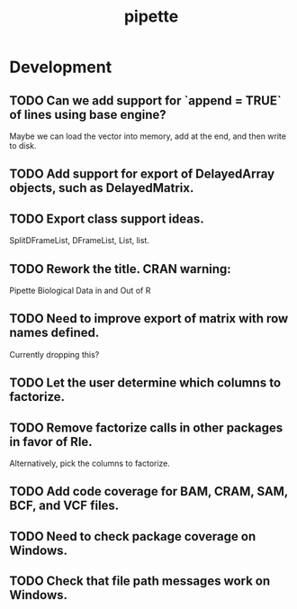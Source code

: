 #+TITLE: pipette
#+STARTUP: content
* Development
** TODO Can we add support for `append = TRUE` of lines using base engine?
    Maybe we can load the vector into memory, add at the end, and then write to disk.
** TODO Add support for export of DelayedArray objects, such as DelayedMatrix.
** TODO Export class support ideas.
    SplitDFrameList, DFrameList, List, list.
** TODO Rework the title. CRAN warning:
    Pipette Biological Data in and Out of R
** TODO Need to improve export of matrix with row names defined.
    Currently dropping this?
** TODO Let the user determine which columns to factorize.
** TODO Remove factorize calls in other packages in favor of Rle.
    Alternatively, pick the columns to factorize.
** TODO Add code coverage for BAM, CRAM, SAM, BCF, and VCF files.
** TODO Need to check package coverage on Windows.
** TODO Check that file path messages work on Windows.
